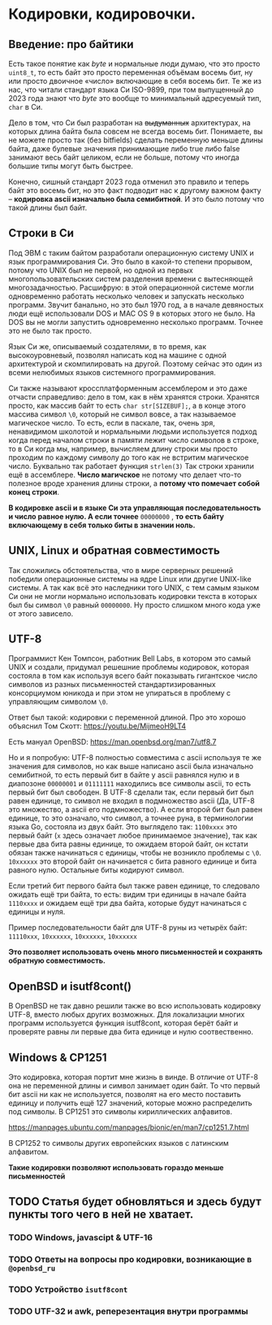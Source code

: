 #+STARTUP: latexpreview
#+latex_header: \usepackage[utf8x]{inputenc}
#+latex_header: \usepackage[T2A]{fontenc}
#+latex_header: \usepackage[russian, english]{babel}

* Кодировки, кодировочки.


** Введение: про байтики

Есть такое понятие как /byte/ и нормальные люди думаю, что это просто =uint8_t=,
то есть байт это просто переменная объёмам восемь бит, ну или просто двоичное «число» включающие в себя восемь бит.
Те же из нас,
что читали стандарт языка Си ISO-9899, при том выпущенный до 2023 года знают что /byte/ это вообще то
минимальный адресуемый тип, =char= в Си.

Дело в том, что Си был разработан на +выдуманных+ архитектурах,
на которых длина байта была совсем не всегда восемь бит.
Понимаете, вы не можете просто так (без bitfields) сделать переменную меньше длины
байта, даже булевые значения принимающие либо true либо false занимают весь байт целиком,
если не больше, потому что иногда большие типы могут быть быстрее.

Конечно, сишный стандарт 2023 года отменил это правило и теперь байт это восемь бит,
но это факт подводит нас к другому важном факту – *кодировка ascii изначально была семибитной*.
И это было потому что такой длины был байт.

** Строки в Cи

Под ЭВМ с таким байтом разработали операционную систему UNIX и язык программирования Си.
Это было в какой-то степени прорывом, потому что UNIX был не первой, но одной из первых
многопользовательских систем
разделения времени с вытесняющей многозадачностью.
Расшифрую: в этой операционной системе могли одновременно работать несколько человек и
запускать несколько программ. Звучит банально, но это был 1970 год, а в
начале девяностых люди ещё использовали DOS и MAC OS 9 в которых этого не было.
На DOS вы не могли запустить одновременно несколько программ. Точнее это не было так просто.

Язык Си же, описываемый создателями, в то время, как высокоуровневый,
позволял написать код на машине с одной архитектурой и скомпилировать на другой.
Поэтому сейчас это один из всеми нелюбимых языков системного программирования.

Си также называют кроссплатформенным ассемблером и это даже отчасти справедливо:
дело в том, как в нём хранятся строки.
Хранятся просто, как массив байт то есть =сhar str[SIZEBUF];=,
а в конце этого массива символ =\0=,
который не символ вовсе, а так называемое магическое число.
То есть, если в паскале, так, очень зря, ненавидимом школотой и нормальными людьми
используется подход когда  перед началом строки в памяти лежит число символов в строке,
то в Си когда мы, например, вычисляем длину строки мы просто проходим по каждому
символу до того как не встритим магическое число. Буквально так работает функция =strlen(3)=
Так строки хранили ещё в ассемблере. *Число магичское* не потому что делает что-то полезное вроде хранения длины строки,
а *потому что помечает собой конец строки*.

*В кодировке ascii и в языке Си  эта управляющая последовательность и число равное нулю.
A если точнее* =00000000= , *то есть байту включающему в себя только биты в значении ноль.*


**  UNIX, Linux и обратная совместимость

Так сложились обстоятельства, что в мире серверных решений победили операционные
системы на ядре Linux или другие UNIX-like системы.
А так как всё это наследники того UNIX, с тем самым языком Си они
не могли нормально использовать кодировки текста в которых был бы символ =\0=
равный =00000000=. Ну просто слишком много кода уже от этого зависело.


** UTF-8

Программист Кен Томпсон, работник Bell Labs, в котором это самый UNIX и создали,
придумал решешние проблемы кодировок, которая состояла в том как используя
всего байт показывать гигантское число символов из разных письменностей
стандартизированных консорциумом юникода и при этом не упираться в проблему с
управляющим символом =\0=.

Ответ был такой: кодировки с переменной длиной.
Про это хорошо объяснил Том Скотт:
<https://youtu.be/MijmeoH9LT4>

Есть мануал OpenBSD:
<https://man.openbsd.org/man7/utf8.7>


Но и я попробую:
UTF-8 полностью cовместима с ascii используя те же значения для символов, но
как выше написано ascii  была изначально семибитной, то есть первый бит
в байте у  ascii равнялся нулю и в диапозоне =00000001= и =01111111=
находились все символы ascii, то есть первый бит был свободен.
В UTF-8 сделали так, если первый бит был равен единице, то
символ не входил в подмножество ascii (Да, UTF-8 это множество, а ascii его подмножество).
А если второй бит был равен единице, то это означало, что символ, а точнее руна, в терминологии
языка Go, состояла из двух байт.
Это выглядело так:
=1100xxxx= это первый байт (=x= здесь означает любое принимаемое значение),
так как первые два бита равны единице, то ожидаем второй байт,
он кстати обязан также начинаться с единицы, чтобы не возникло проблемы с =\0=.
=10xxxxxx= это второй байт он начинается с бита равного единице и бита равного нулю.
Остальные биты кодируют символ.

Если третий бит первого байта был также равен единице, то следовало ожидать ещё три байта,
то есть: видим три единицы в начале байта =1110xxxx= и ожидаем ещё три два байта, которые
будут начинаться с единицы и нуля.

Пример последовательности байт для UTF-8 руны из четырёх байт:
=11110xxx=, =10xxxxxx=, =10xxxxxx=, =10xxxxxx=


*Это позволяет использовать очень много письменностей и сохранять обратную совместимость.*

** OpenBSD и isutf8cont()

В OpenBSD не так давно решили также во всю использовать кодировку UTF-8,
вместо любых других возможных.
Для локализации многих программ используется функция isutf8cont, которая
берёт байт и проверяте равны ли первые два бита единице и нулю соотвественно.

** Windows &  CP1251

Это кодировка, которая портит мне жизнь в винде.
В отличие от UTF-8 она не переменной длины и символ занимает один байт.
То что первый бит ascii ни как не используется, позволят
на его место поставить единицу и получить ещё 127 значений, которые
можно распределить под символы. В CP1251 это символы кириллических алфавитов.

<https://manpages.ubuntu.com/manpages/bionic/en/man7/cp1251.7.html>

В CP1252 то символы других европейских языков с латинским алфавитом.

**Такие кодировки позволяют использовать гораздо меньше письменностей**

** TODO Статья будет обновляться и здесь будут пункты того чего в ней не хватает.
*** TODO Windows, javascipt & UTF-16
*** TODO Ответы на вопросы про кодировки, возникающие в =@openbsd_ru=
*** TODO Устройство =isutf8cont=
*** TODO UTF-32 и awk, реперезентация внутри программы
